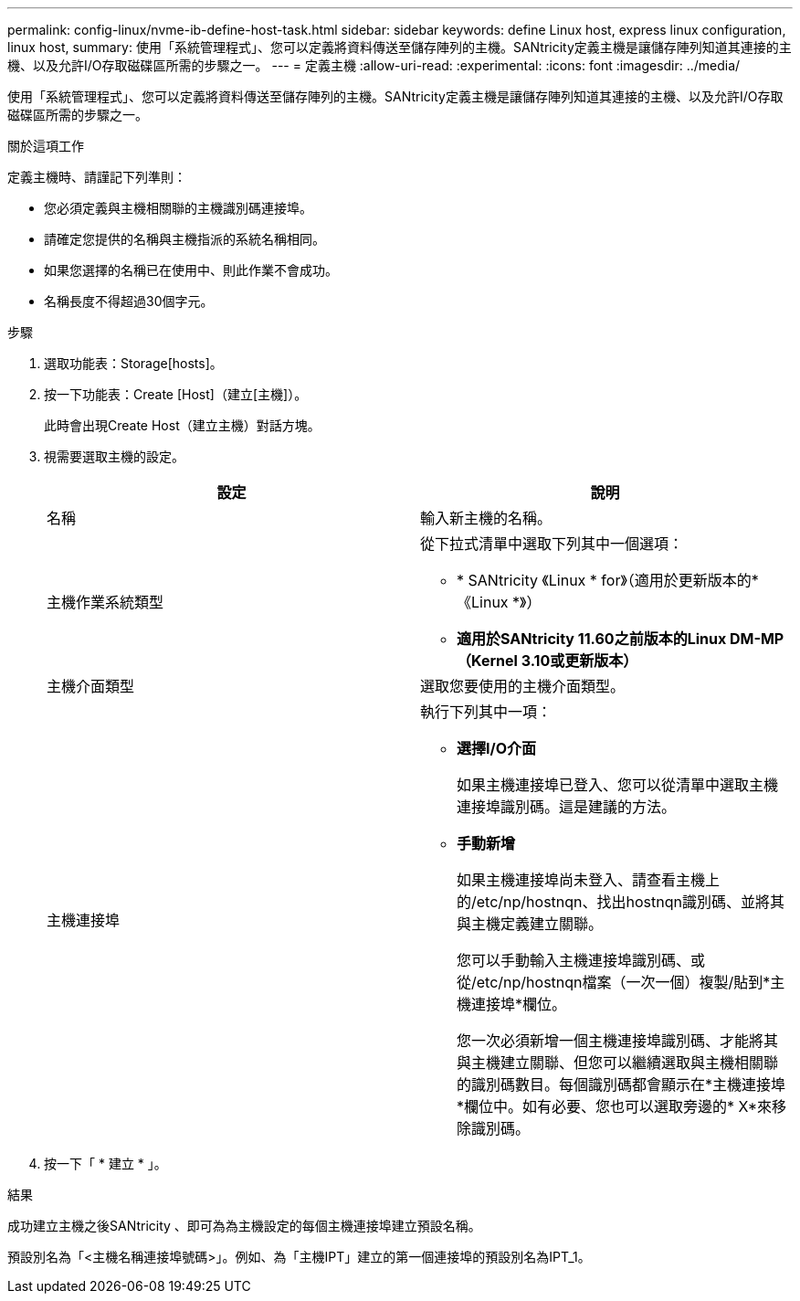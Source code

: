 ---
permalink: config-linux/nvme-ib-define-host-task.html 
sidebar: sidebar 
keywords: define Linux host, express linux configuration, linux host, 
summary: 使用「系統管理程式」、您可以定義將資料傳送至儲存陣列的主機。SANtricity定義主機是讓儲存陣列知道其連接的主機、以及允許I/O存取磁碟區所需的步驟之一。 
---
= 定義主機
:allow-uri-read: 
:experimental: 
:icons: font
:imagesdir: ../media/


[role="lead"]
使用「系統管理程式」、您可以定義將資料傳送至儲存陣列的主機。SANtricity定義主機是讓儲存陣列知道其連接的主機、以及允許I/O存取磁碟區所需的步驟之一。

.關於這項工作
定義主機時、請謹記下列準則：

* 您必須定義與主機相關聯的主機識別碼連接埠。
* 請確定您提供的名稱與主機指派的系統名稱相同。
* 如果您選擇的名稱已在使用中、則此作業不會成功。
* 名稱長度不得超過30個字元。


.步驟
. 選取功能表：Storage[hosts]。
. 按一下功能表：Create [Host]（建立[主機]）。
+
此時會出現Create Host（建立主機）對話方塊。

. 視需要選取主機的設定。
+
|===
| 設定 | 說明 


 a| 
名稱
 a| 
輸入新主機的名稱。



 a| 
主機作業系統類型
 a| 
從下拉式清單中選取下列其中一個選項：

** * SANtricity 《Linux * for》（適用於更新版本的*《Linux *》）
** *適用於SANtricity 11.60之前版本的Linux DM-MP（Kernel 3.10或更新版本）*




 a| 
主機介面類型
 a| 
選取您要使用的主機介面類型。



 a| 
主機連接埠
 a| 
執行下列其中一項：

** *選擇I/O介面*
+
如果主機連接埠已登入、您可以從清單中選取主機連接埠識別碼。這是建議的方法。

** *手動新增*
+
如果主機連接埠尚未登入、請查看主機上的/etc/np/hostnqn、找出hostnqn識別碼、並將其與主機定義建立關聯。

+
您可以手動輸入主機連接埠識別碼、或從/etc/np/hostnqn檔案（一次一個）複製/貼到*主機連接埠*欄位。

+
您一次必須新增一個主機連接埠識別碼、才能將其與主機建立關聯、但您可以繼續選取與主機相關聯的識別碼數目。每個識別碼都會顯示在*主機連接埠*欄位中。如有必要、您也可以選取旁邊的* X*來移除識別碼。



|===
. 按一下「 * 建立 * 」。


.結果
成功建立主機之後SANtricity 、即可為為主機設定的每個主機連接埠建立預設名稱。

預設別名為「<主機名稱連接埠號碼>」。例如、為「主機IPT」建立的第一個連接埠的預設別名為IPT_1。
